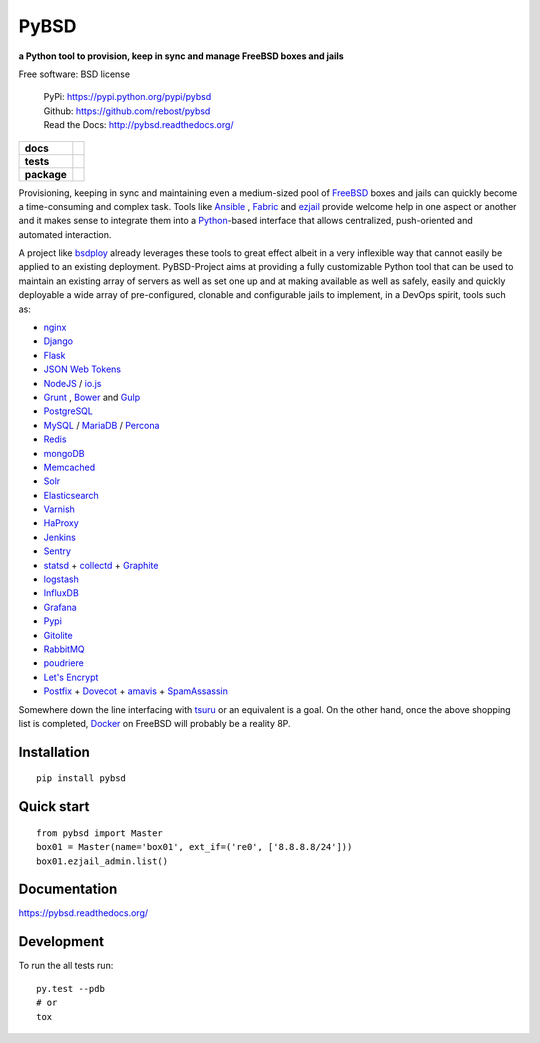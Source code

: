 =====
PyBSD
=====


**a Python tool to provision, keep in sync and manage FreeBSD boxes and jails**

Free software: BSD license

    | PyPi: https://pypi.python.org/pypi/pybsd
    | Github: https://github.com/rebost/pybsd
    | Read the Docs: http://pybsd.readthedocs.org/

.. list-table::
    :stub-columns: 1

    * - docs
      - |docs|
    * - tests
      - | |travis| |appveyor|
        | |coveralls| |codecov| |landscape| |scrutinizer|
    * - package
      - |version| |downloads|

.. |docs| image:: https://readthedocs.org/projects/pybsd/badge/?style=flat
    :alt: Documentation Status
    :target: https://readthedocs.org/projects/pybsd

.. |travis| image:: http://img.shields.io/travis/rebost/pybsd/master.svg?style=flat&label=Travis
    :alt: Travis-CI Build Status
    :target: https://travis-ci.org/rebost/pybsd

.. |appveyor| image:: https://img.shields.io/appveyor/ci/rebost/pybsd/master.svg?style=flat&label=AppVeyor
    :alt: AppVeyor Build Status
    :target: https://ci.appveyor.com/project/rebost/pybsd

.. |coveralls| image:: http://img.shields.io/coveralls/rebost/pybsd/master.svg?style=flat&label=Coveralls
    :alt: Coverage Status
    :target: https://coveralls.io/github/rebost/pybsd

.. |codecov| image:: http://img.shields.io/codecov/c/github/rebost/pybsd/master.svg?style=flat&label=Codecov
    :alt: Coverage Status
    :target: https://codecov.io/github/rebost/pybsd

.. |landscape| image:: https://landscape.io/github/rebost/pybsd/master/landscape.svg?style=flat
    :alt: Code Quality Status
    :target: https://landscape.io/github/rebost/pybsd/master

.. |version| image:: http://img.shields.io/pypi/v/pybsd.svg?style=flat
    :alt: PyPI Package latest release
    :target: https://pypi.python.org/pypi/PyBSD

.. |downloads| image:: http://img.shields.io/pypi/dm/pybsd.svg?style=flat
    :alt: PyPI Package monthly downloads
    :target: https://pypi.python.org/pypi/PyBSD

.. |scrutinizer| image:: https://img.shields.io/scrutinizer/g/rebost/pybsd/master.svg?style=flat
    :alt: Scrutinizer Status
    :target: https://scrutinizer-ci.com/g/rebost/pybsd/

Provisioning, keeping in sync and maintaining even a medium-sized pool of `FreeBSD <https://www.freebsd.org/>`_ boxes and jails can quickly become a time-consuming and complex task. Tools like `Ansible <http://www.ansible.com/home>`_ , `Fabric <http://www.fabfile.org/>`_ and `ezjail <http://erdgeist.org/arts/software/ezjail/>`_ provide welcome help in one aspect or another and it makes sense to integrate them into a `Python <https://www.python.org/>`_-based interface that allows centralized, push-oriented and automated interaction.

A project like `bsdploy <https://github.com/ployground/bsdploy>`_ already leverages these tools to great effect albeit in a very inflexible way that cannot easily be applied to an existing deployment. PyBSD-Project aims at providing a fully customizable Python tool that can be used to maintain an existing array of servers as well as set one up and at making available as well as safely, easily and quickly deployable a wide array of pre-configured, clonable and configurable jails to implement, in a DevOps spirit, tools such as:

* `nginx <http://nginx.org/>`_
* `Django <https://www.djangoproject.com/>`_
* `Flask <http://flask.pocoo.org/>`_
* `JSON Web Tokens <https://en.wikipedia.org/wiki/JSON_Web_Token>`_
* `NodeJS <https://nodejs.org/>`_ / `io.js <https://iojs.org/>`_
* `Grunt <http://gruntjs.com/>`_ , `Bower <http://bower.io>`_ and `Gulp <http://gulpjs.com>`_
* `PostgreSQL <http://www.postgresql.org/>`_
* `MySQL <http://www.mysql.com/>`_ / `MariaDB <https://mariadb.org/>`_ / `Percona <https://www.percona.com/>`_
* `Redis <http://redis.io>`_
* `mongoDB <https://www.mongodb.org/>`_
* `Memcached <http://memcached.org/>`_
* `Solr <http://lucene.apache.org/solr/>`_
* `Elasticsearch <https://www.elastic.co/products/elasticsearch>`_
* `Varnish <https://www.varnish-cache.org/>`_
* `HaProxy <http://www.haproxy.org/>`_
* `Jenkins <http://jenkins-ci.org/>`_
* `Sentry <https://getsentry.com/welcome/>`_
* `statsd <https://github.com/etsy/statsd>`_ + `collectd <http://collectd.org/>`_ + `Graphite <http://graphite.readthedocs.org/en/latest/>`_
* `logstash <https://www.elastic.co/products/logstash>`_
* `InfluxDB <https://influxdb.com>`_
* `Grafana <http://grafana.org>`_
* `Pypi <https://pypi.python.org/pypi>`_
* `Gitolite <https://github.com/sitaramc/gitolite/wiki>`_
* `RabbitMQ <https://www.rabbitmq.com/>`_
* `poudriere <https://github.com/freebsd/poudriere/wiki>`_
* `Let's Encrypt <https://letsencrypt.org/>`_
* `Postfix <http://www.postfix.org/>`_ + `Dovecot <http://www.dovecot.org/>`_ + `amavis <http://www.ijs.si/software/amavisd/>`_ + `SpamAssassin <http://spamassassin.apache.org>`_

Somewhere down the line interfacing with `tsuru <https://tsuru.io/>`_ or an equivalent is a goal. On the other hand, once the above shopping list is completed, `Docker <https://www.docker.com/>`_ on FreeBSD will probably be a reality 8P.

Installation
============

::

    pip install pybsd

Quick start
===========

::

    from pybsd import Master
    box01 = Master(name='box01', ext_if=('re0', ['8.8.8.8/24']))
    box01.ezjail_admin.list()

Documentation
=============

https://pybsd.readthedocs.org/

Development
===========

To run the all tests run::

    py.test --pdb
    # or
    tox
